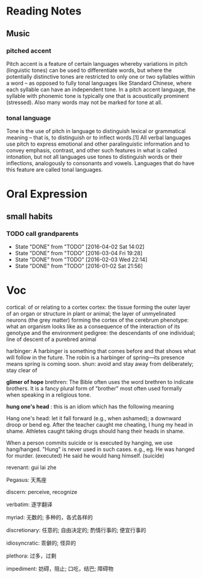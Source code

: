 * Reading Notes
** Music
*** pitched accent
Pitch accent is a feature of certain languages whereby variations in pitch
(linguistic tones) can be used to differentiate words, but where the potentially
distinctive tones are restricted to only one or two syllables within a word – as
opposed to fully tonal languages like Standard Chinese, where each syllable can
have an independent tone. In a pitch accent language, the syllable with phonemic
tone is typically one that is acoustically prominent (stressed). Also many words
may not be marked for tone at all.
*** tonal language
Tone is the use of pitch in language to distinguish lexical or grammatical
meaning – that is, to distinguish or to inflect words.[1] All verbal languages
use pitch to express emotional and other paralinguistic information and to
convey emphasis, contrast, and other such features in what is called intonation,
but not all languages use tones to distinguish words or their inflections,
analogously to consonants and vowels. Languages that do have this feature are
called tonal languages.
* Oral Expression

** small habits

*** TODO call grandparents
SCHEDULED: <2016-04-28 Thu +1m>
:PROPERTIES:
:LAST_REPEAT: [2016-04-02 Sat 14:02]
:END:
- State "DONE"       from "TODO"       [2016-04-02 Sat 14:02]
- State "DONE"       from "TODO"       [2016-03-04 Fri 19:28]
- State "DONE"       from "TODO"       [2016-02-03 Wed 22:14]
- State "DONE"       from "TODO"       [2016-01-02 Sat 21:56]
* Voc
cortical: of or relating to a cortex
cortex: the tissue forming the outer layer of an organ or structure in plant or animal;
        the layer of unmyelinated neurons (the grey matter) forming the cortex of the cerebrum 
phenotype: what an organism looks like as a consequence of the interaction of its genotype and the environment
pedigree: the descendants of one individual;
          line of descent of a purebred animal
 
 harbinger: A harbinger is something that comes before and that shows what will follow in the future. The robin is a harbinger of spring––its presence means spring is coming soon.
 shun: avoid and stay away from deliberately; stay clear of

 *glimer of hope*
 brethren: The Bible often uses the word brethren to indicate brothers. It is a fancy plural form of "brother" most often used formally when speaking in a religious tone.

*hung one's head* : this is an idiom which has the following meaning

Hang one's head: let it fall forward (e.g., when ashamed); a downward droop or bend
eg.
After the teacher caught me cheating, I hung my head in shame.
Athletes caught taking drugs should hang their heads in shame.

When a person commits suicide or is executed by hanging, we use hang/hanged. "Hung" is never used in such cases. e.g.,
eg.
He was hanged for murder. (executed)
He said he would hang himself. (suicide)


revenant: gui lai zhe

Pegasus: 天馬座

discern: perceive, recognize

verbatim: 逐字翻译

myriad: 无数的; 多种的，各式各样的

discretionary: 任意的; 自由决定的; 酌情行事的; 便宜行事的

idiosyncratic: 乖僻的; 怪异的

plethora: 过多，过剩

impediment: 妨碍，阻止; 口吃，结巴; 障碍物
